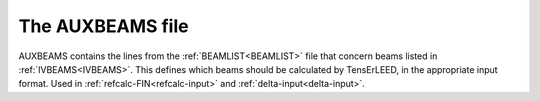 .. _auxbeams:

The AUXBEAMS file
=================

AUXBEAMS contains the lines from the :ref:`BEAMLIST<BEAMLIST>` file 
that concern beams listed in :ref:`IVBEAMS<IVBEAMS>`.
This defines which
beams should be calculated by TensErLEED, in the appropriate input 
format.
Used in :ref:`refcalc-FIN<refcalc-input>` and 
:ref:`delta-input<delta-input>`.
